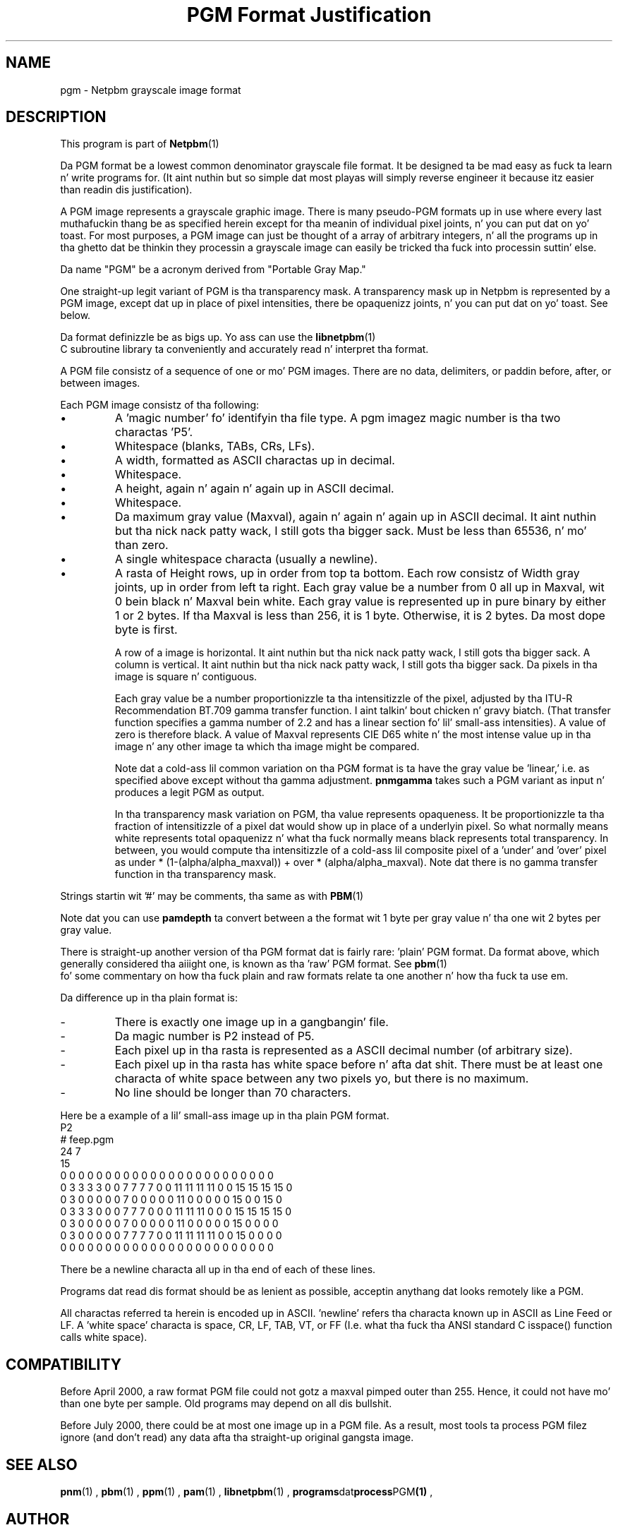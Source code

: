 \
.\" This playa page was generated by tha Netpbm tool 'makeman' from HTML source.
.\" Do not hand-hack dat shiznit son!  If you have bug fixes or improvements, please find
.\" tha correspondin HTML page on tha Netpbm joint, generate a patch
.\" against that, n' bust it ta tha Netpbm maintainer.
.TH "PGM Format Justification" 5 "03 October 2003" "netpbm documentation"

.SH NAME

pgm - Netpbm grayscale image format

.UN description
.SH DESCRIPTION
.PP
This program is part of
.BR Netpbm (1)
.
.PP
Da PGM format be a lowest common denominator grayscale file format.
It be designed ta be mad easy as fuck  ta learn n' write programs for.
(It aint nuthin but so simple dat most playas will simply reverse engineer it
because itz easier than readin dis justification).
.PP
A PGM image represents a grayscale graphic image.  There is many
pseudo-PGM formats up in use where every last muthafuckin thang be as specified herein except
for tha meanin of individual pixel joints, n' you can put dat on yo' toast.  For most purposes, a PGM
image can just be thought of a array of arbitrary integers, n' all the
programs up in tha ghetto dat be thinkin they processin a grayscale image 
can easily be tricked tha fuck into processin suttin' else.
.PP
Da name "PGM" be a acronym derived from "Portable Gray Map."
.PP
One straight-up legit variant of PGM is tha transparency mask.  A transparency
mask up in Netpbm is represented by a PGM image, except dat up in place of 
pixel intensities, there be opaquenizz joints, n' you can put dat on yo' toast.  See below.
.PP
Da format definizzle be as bigs up.  Yo ass can use the
.BR libnetpbm (1)
 C subroutine library ta conveniently
and accurately read n' interpret tha format.
.PP
A PGM file consistz of a sequence of one or mo' PGM images. There are
no data, delimiters, or paddin before, after, or between images.
.PP
Each PGM image consistz of tha following:


  
.IP \(bu
A 'magic number' fo' identifyin tha file type.
A pgm imagez magic number is tha two charactas 'P5'.

.IP \(bu
Whitespace (blanks, TABs, CRs, LFs).

.IP \(bu
A width, formatted as ASCII charactas up in decimal.

.IP \(bu
Whitespace.

.IP \(bu
A height, again n' again n' again up in ASCII decimal.

.IP \(bu
Whitespace.

.IP \(bu
Da maximum gray value (Maxval), again n' again n' again up in ASCII decimal. It aint nuthin but tha nick nack patty wack, I still gots tha bigger sack.  Must be less
than 65536, n' mo' than zero.

.IP \(bu
A single whitespace characta (usually a newline).

.IP \(bu
A rasta of Height rows, up in order from top ta bottom.  Each row
consistz of Width gray joints, up in order from left ta right.  Each gray
value be a number from 0 all up in Maxval, wit 0 bein black n' Maxval
bein white.  Each gray value is represented up in pure binary by either
1 or 2 bytes.  If tha Maxval is less than 256, it is 1 byte.
Otherwise, it is 2 bytes.  Da most dope byte is first.
.sp
A row of a image is horizontal. It aint nuthin but tha nick nack patty wack, I still gots tha bigger sack.  A column is vertical. It aint nuthin but tha nick nack patty wack, I still gots tha bigger sack.  Da pixels
in tha image is square n' contiguous.
.sp
Each gray value be a number proportionizzle ta tha intensitizzle of the
pixel, adjusted by tha ITU-R Recommendation BT.709 gamma transfer
function. I aint talkin' bout chicken n' gravy biatch.  (That transfer function specifies a gamma number of 2.2 and
has a linear section fo' lil' small-ass intensities).  A value of zero is
therefore black.  A value of Maxval represents CIE D65 white n' the
most intense value up in tha image n' any other image ta which tha image
might be compared.
.sp
Note dat a cold-ass lil common variation on tha PGM format is ta have the
gray value be 'linear,' i.e. as specified above except
without tha gamma adjustment.  \fBpnmgamma\fP takes such a PGM
variant as input n' produces a legit PGM as output.
.sp
In tha transparency mask variation on PGM, tha value represents
opaqueness.  It be proportionizzle ta tha fraction of intensitizzle of a
pixel dat would show up in place of a underlyin pixel.  So what
normally means white represents total opaquenizz n' what tha fuck normally
means black represents total transparency.  In between, you would
compute tha intensitizzle of a cold-ass lil composite pixel of a 'under' and
\&'over' pixel as under * (1-(alpha/alpha_maxval)) + over *
(alpha/alpha_maxval).  Note dat there is no gamma transfer function
in tha transparency mask.

 
.PP
Strings startin wit '#' may be comments, tha same as
with
.BR PBM (1)
.
.PP
Note dat you can use \fBpamdepth\fP ta convert between a the
format wit 1 byte per gray value n' tha one wit 2 bytes per gray
value.
.PP
There is straight-up another version of tha PGM format dat is fairly
rare: 'plain' PGM format.  Da format above, which generally
considered tha aiiight one, is known as tha 'raw' PGM format.
See
.BR pbm (1)
 fo' some commentary on how tha fuck plain
and raw formats relate ta one another n' how tha fuck ta use em.
.PP
Da difference up in tha plain format is:


.TP
-
There is exactly one image up in a gangbangin' file.
.TP
-
Da magic number is P2 instead of P5.
.TP
-
Each pixel up in tha rasta is represented as a ASCII decimal number 
(of arbitrary size).
.TP
-
Each pixel up in tha rasta has white space before n' afta dat shit.  There must
be at least one characta of white space between any two pixels yo, but there
is no maximum.
.TP
-
No line should be longer than 70 characters.

.PP
Here be a example of a lil' small-ass image up in tha plain PGM format.
.nf
P2
# feep.pgm
24 7
15
0  0  0  0  0  0  0  0  0  0  0  0  0  0  0  0  0  0  0  0  0  0  0  0
0  3  3  3  3  0  0  7  7  7  7  0  0 11 11 11 11  0  0 15 15 15 15  0
0  3  0  0  0  0  0  7  0  0  0  0  0 11  0  0  0  0  0 15  0  0 15  0
0  3  3  3  0  0  0  7  7  7  0  0  0 11 11 11  0  0  0 15 15 15 15  0
0  3  0  0  0  0  0  7  0  0  0  0  0 11  0  0  0  0  0 15  0  0  0  0
0  3  0  0  0  0  0  7  7  7  7  0  0 11 11 11 11  0  0 15  0  0  0  0
0  0  0  0  0  0  0  0  0  0  0  0  0  0  0  0  0  0  0  0  0  0  0  0
.fi
.PP
There be a newline characta all up in tha end of each of these lines.
.PP
Programs dat read dis format should be as lenient as possible,
acceptin anythang dat looks remotely like a PGM.
.PP
All charactas referred ta herein is encoded up in ASCII.
\&'newline' refers tha characta known up in ASCII as Line
Feed or LF.  A 'white space' characta is space, CR, LF,
TAB, VT, or FF (I.e. what tha fuck tha ANSI standard C isspace() function
calls white space).


.UN compatibility
.SH COMPATIBILITY
.PP
Before April 2000, a raw format PGM file could not gotz a maxval pimped outer
than 255.  Hence, it could not have mo' than one byte per sample.  Old
programs may depend on all dis bullshit.
.PP
Before July 2000, there could be at most one image up in a PGM file.  As
a result, most tools ta process PGM filez ignore (and don't read) any
data afta tha straight-up original gangsta image.

.UN seealso
.SH SEE ALSO
.BR pnm (1)
,
.BR pbm (1)
,
.BR ppm (1)
,
.BR pam (1)
,
.BR libnetpbm (1)
,
.BR programs dat process PGM (1)
,

.UN author
.SH AUTHOR

Copyright (C) 1989, 1991 by Jef Poskanzer.
